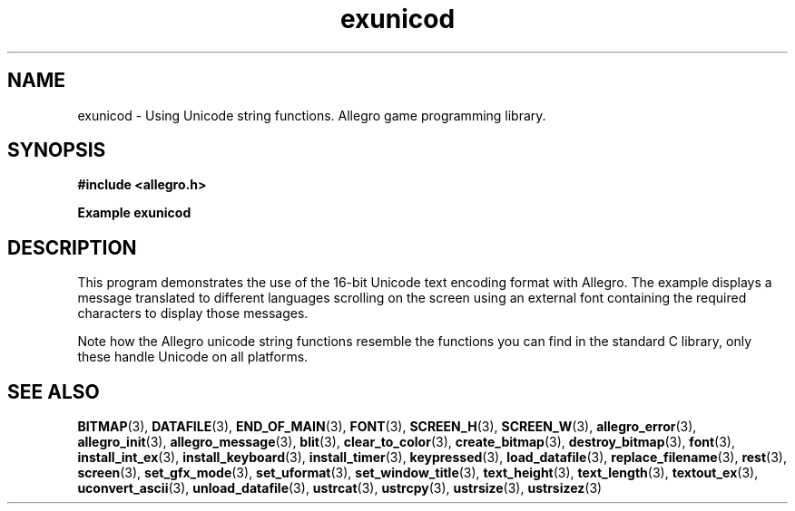 .\" Generated by the Allegro makedoc utility
.TH exunicod 3 "version 4.4.3" "Allegro" "Allegro manual"
.SH NAME
exunicod \- Using Unicode string functions. Allegro game programming library.\&
.SH SYNOPSIS
.B #include <allegro.h>

.sp
.B Example exunicod
.SH DESCRIPTION
This program demonstrates the use of the 16-bit Unicode text
encoding format with Allegro. The example displays a message
translated to different languages scrolling on the screen
using an external font containing the required characters to
display those messages.

Note how the Allegro unicode string functions resemble the
functions you can find in the standard C library, only these
handle Unicode on all platforms.

.SH SEE ALSO
.BR BITMAP (3),
.BR DATAFILE (3),
.BR END_OF_MAIN (3),
.BR FONT (3),
.BR SCREEN_H (3),
.BR SCREEN_W (3),
.BR allegro_error (3),
.BR allegro_init (3),
.BR allegro_message (3),
.BR blit (3),
.BR clear_to_color (3),
.BR create_bitmap (3),
.BR destroy_bitmap (3),
.BR font (3),
.BR install_int_ex (3),
.BR install_keyboard (3),
.BR install_timer (3),
.BR keypressed (3),
.BR load_datafile (3),
.BR replace_filename (3),
.BR rest (3),
.BR screen (3),
.BR set_gfx_mode (3),
.BR set_uformat (3),
.BR set_window_title (3),
.BR text_height (3),
.BR text_length (3),
.BR textout_ex (3),
.BR uconvert_ascii (3),
.BR unload_datafile (3),
.BR ustrcat (3),
.BR ustrcpy (3),
.BR ustrsize (3),
.BR ustrsizez (3)
